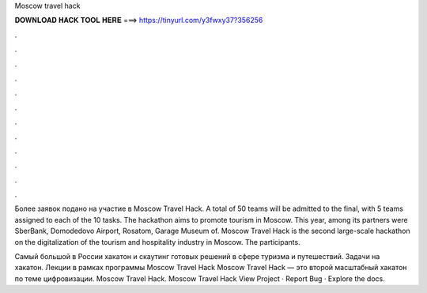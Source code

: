 Moscow travel hack



𝐃𝐎𝐖𝐍𝐋𝐎𝐀𝐃 𝐇𝐀𝐂𝐊 𝐓𝐎𝐎𝐋 𝐇𝐄𝐑𝐄 ===> https://tinyurl.com/y3fwxy37?356256



.



.



.



.



.



.



.



.



.



.



.



.

Более заявок подано на участие в Moscow Travel Hack. A total of 50 teams will be admitted to the final, with 5 teams assigned to each of the 10 tasks. The hackathon aims to promote tourism in Moscow. This year, among its partners were SberBank, Domodedovo Airport, Rosatom, Garage Museum of. Moscow Travel Hack is the second large-scale hackathon on the digitalization of the tourism and hospitality industry in Moscow. The participants.

Самый большой в России хакатон и скаутинг готовых решений в сфере туризма и путешествий. Задачи на хакатон. Лекции в рамках программы Moscow Travel Hack Moscow Travel Hack — это второй масштабный хакатон по теме цифровизации. Moscow Travel Hack. Moscow Travel Hack View Project · Report Bug · Explore the docs.
